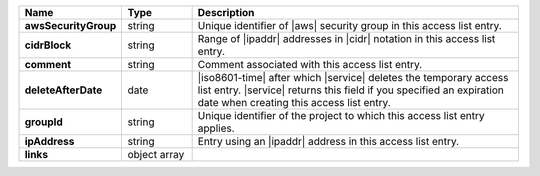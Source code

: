 .. list-table::
   :widths: 20 14 65
   :header-rows: 1
   :stub-columns: 1

   * - Name
     - Type
     - Description

   * - awsSecurityGroup
     - string
     - Unique identifier of |aws| security group in this access list
       entry.

   * - cidrBlock
     - string
     - Range of |ipaddr| addresses in |cidr| notation in this access
       list entry.

   * - comment
     - string
     - Comment associated with this access list entry.

   * - deleteAfterDate
     - date
     - |iso8601-time| after which |service| deletes the temporary
       access list entry. |service| returns this field if you specified
       an expiration date when creating this access list entry.

   * - groupId
     - string
     - Unique identifier of the project to which this access list entry
       applies.

   * - ipAddress
     - string
     - Entry using an |ipaddr| address in this access list entry.

   * - links
     - object array
     - .. include:: /includes/api/links-explanation.rst
